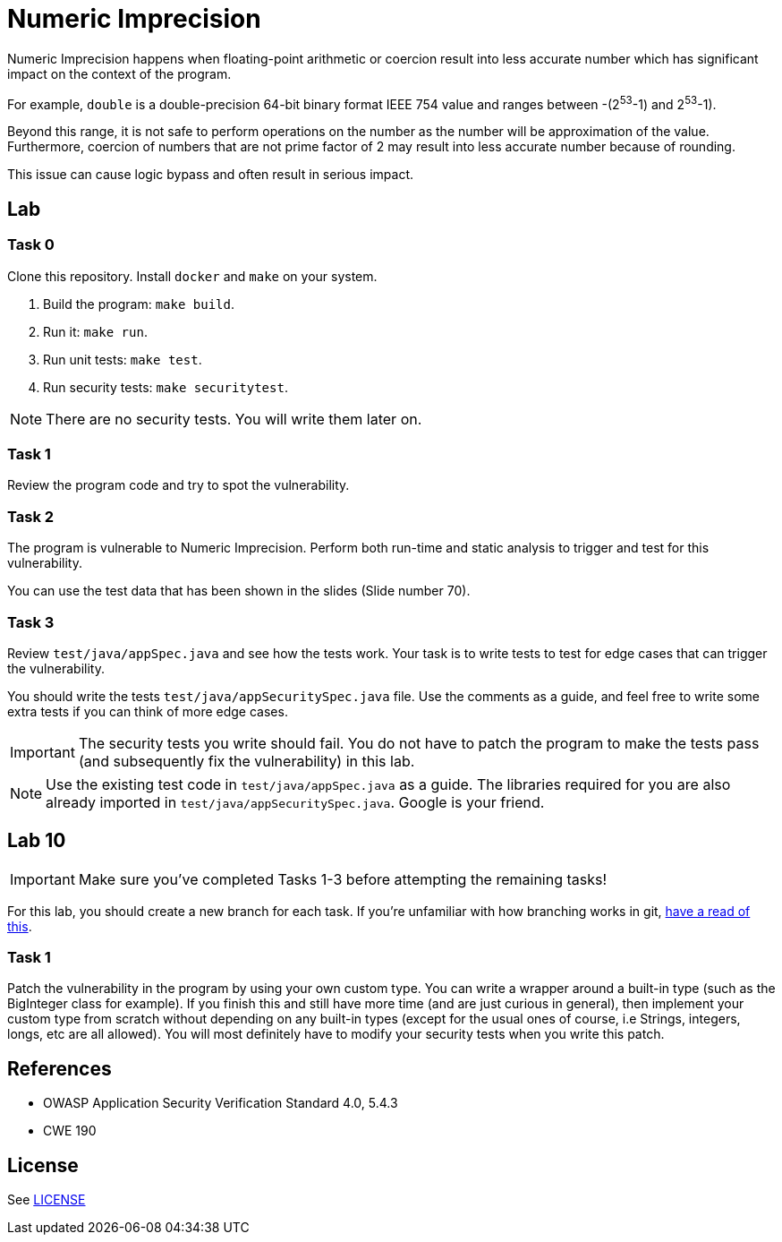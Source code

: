 = Numeric Imprecision

//tag::abstract[]

Numeric Imprecision happens
when floating-point arithmetic or coercion result into
less accurate number which has significant impact on          
the context of the program.

//end::abstract[]

For example,
`double` is a double-precision 64-bit binary format IEEE
754 value and ranges between -(2^53^-1) and 2^53^-1).

Beyond this range, it is not safe to perform operations on the number as the
number will be approximation of the value. 
Furthermore, coercion of numbers that are not prime factor of 2
may result
into less accurate number because of rounding.

This issue can cause logic bypass and often
result in serious impact.

//tag::lab[]

== Lab

=== Task 0

Clone this repository.
Install `docker` and `make` on your system.

. Build the program: `make build`.
. Run it: `make run`.
. Run unit tests: `make test`.
. Run security tests: `make securitytest`.

[NOTE]
--
There are no security tests. You will write them later on.
--

=== Task 1

Review the program code and try to spot the vulnerability.

=== Task 2

The program is vulnerable to Numeric Imprecision.
Perform both run-time and static analysis to trigger and test for this vulnerability.

You can use the test data that has been shown in the slides (Slide number 70).

=== Task 3

Review `test/java/appSpec.java` and see how the tests work.
Your task is to write tests to test for edge cases that can trigger the vulnerability.

You should write the tests `test/java/appSecuritySpec.java` file. Use the comments as a guide, and feel free to write some extra tests if you can think of more edge cases.

[IMPORTANT]
--
The security tests you write should fail. You do not have to patch the program to make the tests pass (and subsequently fix the vulnerability) in this lab.
--

[NOTE]
--
Use the existing test code in `test/java/appSpec.java` as a guide. The libraries required for you are also already imported in `test/java/appSecuritySpec.java`. Google is your friend.
--

== Lab 10

[IMPORTANT]
--
Make sure you've completed Tasks 1-3 before attempting the remaining tasks!
--

For this lab, you should create a new branch for each task. If you're unfamiliar with how branching works in git, https://git-scm.com/book/en/v2/Git-Branching-Basic-Branching-and-Merging[have a read of this].

=== Task 1

Patch the vulnerability in the program by using your own custom type. You can write a wrapper around a built-in type (such as the BigInteger class for example). If you finish this and still have more time (and are just curious in general), then implement your custom type from scratch without depending on any built-in types (except for the usual ones of course, i.e Strings, integers, longs, etc are all allowed). You will most definitely have to modify your security tests when you write this patch.

//end::lab[]

//tag::references[]

== References

* OWASP Application Security Verification Standard 4.0, 5.4.3
* CWE 190

//end::references[]

== License

See link:LICENSE[]
